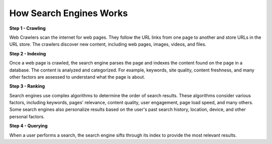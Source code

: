 How Search Engines Works
===================================

**Step 1 - Crawling** 

Web Crawlers scan the internet for web pages. They follow the URL links from one page to another and store URLs in the URL store. The crawlers discover new content, including web pages, images, videos, and files.  

**Step 2 - Indexing**

Once a web page is crawled, the search engine parses the page and indexes the content found on the page in a database. The content is analyzed and categorized. For example, keywords, site quality, content freshness, and many other factors are assessed to understand what the page is about.  

**Step 3 - Ranking** 

Search engines use complex algorithms to determine the order of search results. These algorithms consider various factors, including keywords, pages' relevance, content quality, user engagement, page load speed, and many others. Some search engines also personalize results based on the user's past search history, location, device, and other personal factors.  

**Step 4 - Querying**

When a user performs a search, the search engine sifts through its index to provide the most relevant results.


